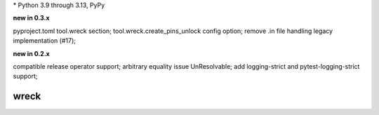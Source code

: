 .. card::
    :class-title: top-page-title-title
    :class-body: top-page-title-desc
    :text-align: center
    :shadow: none

    .. image:: _static/wreck-banner-611-255-1.*
        :align: center
        :alt: drain-swamp features build plugins and dependency lock switch

    .. centered:: Manage and fix requirements files for Python package authors

    .. raw:: html

        <div class="white-space-5px"></div>

    .. button-ref:: getting_started/index
      :ref-type: doc
      :color: primary
      :shadow:

      Getting Started

    .. button-ref:: getting_started/installation
      :ref-type: doc
      :color: primary
      :shadow:

    .. button-ref:: getting_started/installation:Configuration
      :ref-type: ref
      :color: primary
      :shadow:


.. PYVERSIONS

\* Python 3.9 through 3.13, PyPy

**new in 0.3.x**

pyproject.toml tool.wreck section; tool.wreck.create_pins_unlock config option;
remove .in file handling legacy implementation (\#17);

**new in 0.2.x**

compatible release operator support; arbitrary equality issue UnResolvable;
add logging-strict and pytest-logging-strict support;

.. raw:: html

   <div style="visibility: hidden;">

wreck
======

.. raw:: html

   </div>
